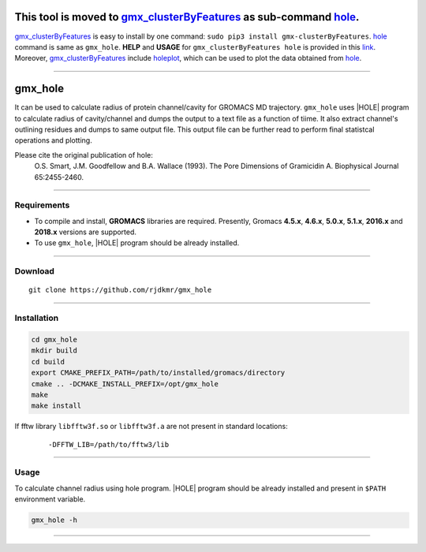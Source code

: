 .. |HOLE| raw:: html

   <a href="http://www.holeprogram.org/" target="_blank">HOLE</a>



This tool is moved to `gmx_clusterByFeatures <https://gmx-clusterbyfeatures.readthedocs.io/>`_ as sub-command `hole <https://gmx-clusterbyfeatures.readthedocs.io/en/latest/commands/hole.html>`_.
===================================================================================================================================================================================================

`gmx_clusterByFeatures <https://gmx-clusterbyfeatures.readthedocs.io/>`_ is easy to install by one command: ``sudo pip3 install gmx-clusterByFeatures``. `hole <https://gmx-clusterbyfeatures.readthedocs.io/en/latest/commands/hole.html>`_ command is same as ``gmx_hole``. **HELP** and **USAGE** for ``gmx_clusterByFeatures hole`` is provided in this `link <https://gmx-clusterbyfeatures.readthedocs.io/en/latest/commands/distmat.html>`_. Moreover, `gmx_clusterByFeatures <https://gmx-clusterbyfeatures.readthedocs.io/>`_ include `holeplot <https://gmx-clusterbyfeatures.readthedocs.io/en/latest/commands/holeplot.html>`_, which can be used to plot the data obtained from `hole <https://gmx-clusterbyfeatures.readthedocs.io/en/latest/commands/hole.html>`_.

******


gmx_hole
========

It can be used to calculate radius of protein channel/cavity for GROMACS MD
trajectory. ``gmx_hole`` uses |HOLE| program to calculate radius of cavity/channel
and dumps the output to a text file as a function of tiime. It also extract
channel's outlining residues and dumps to same output file. This output file
can be further read to perform final statistcal operations and plotting.

Please cite the original publication of hole:
  O.S. Smart, J.M. Goodfellow and B.A. Wallace (1993). The Pore Dimensions of Gramicidin A. Biophysical Journal 65:2455-2460.


******


Requirements
------------

* To compile and install, **GROMACS** libraries are required.
  Presently, Gromacs **4.5.x**, **4.6.x**, **5.0.x**, **5.1.x**, **2016.x** and **2018.x**
  versions are supported.

* To use ``gmx_hole``, |HOLE| program should be already installed.


******

Download
--------

::

    git clone https://github.com/rjdkmr/gmx_hole



******

Installation
------------

.. code-block:: bash

  cd gmx_hole
  mkdir build
  cd build
  export CMAKE_PREFIX_PATH=/path/to/installed/gromacs/directory
  cmake .. -DCMAKE_INSTALL_PREFIX=/opt/gmx_hole
  make
  make install


If fftw library ``libfftw3f.so`` or ``libfftw3f.a`` are not present in standard locations:
  ::

      -DFFTW_LIB=/path/to/fftw3/lib


******

Usage
-----

To calculate channel radius using hole program. |HOLE| program should be
already installed and present in ``$PATH`` environment variable.

.. code-block:: bash

  gmx_hole -h


******
